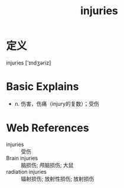 #+title: injuries
#+roam_tags:英语单词

* 定义
  
injuries ['ɪndʒəriz]

* Basic Explains
- n. 伤害，伤痛（injury的复数）；受伤

* Web References
- injuries :: 受伤
- Brain injuries :: 脑损伤; 颅脑损伤; 大鼠
- radiation injuries :: 辐射损伤; 放射性损伤; 放射损伤
